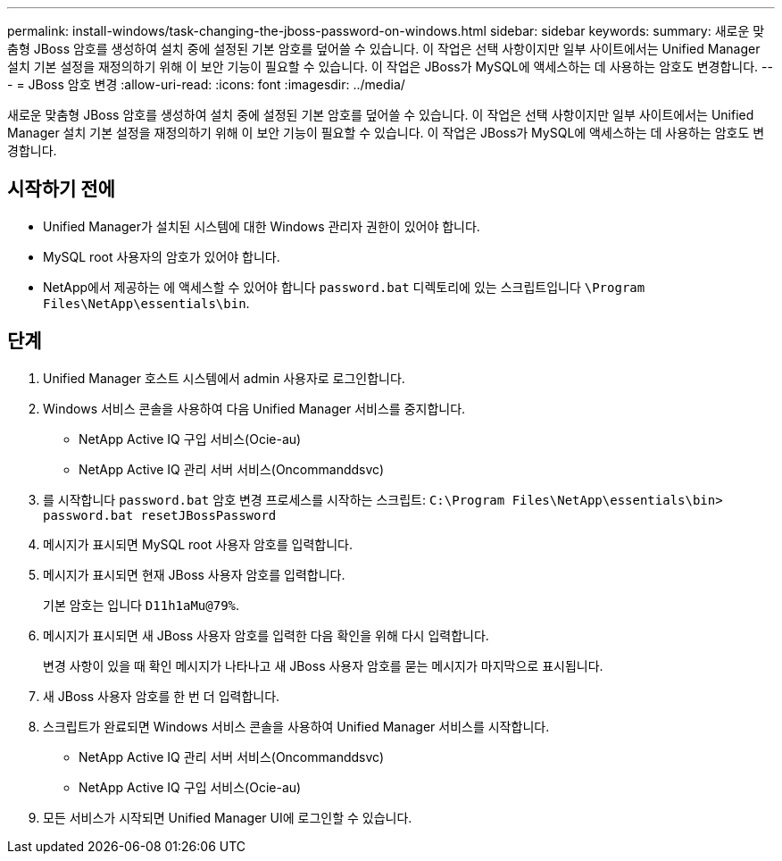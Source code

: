 ---
permalink: install-windows/task-changing-the-jboss-password-on-windows.html 
sidebar: sidebar 
keywords:  
summary: 새로운 맞춤형 JBoss 암호를 생성하여 설치 중에 설정된 기본 암호를 덮어쓸 수 있습니다. 이 작업은 선택 사항이지만 일부 사이트에서는 Unified Manager 설치 기본 설정을 재정의하기 위해 이 보안 기능이 필요할 수 있습니다. 이 작업은 JBoss가 MySQL에 액세스하는 데 사용하는 암호도 변경합니다. 
---
= JBoss 암호 변경
:allow-uri-read: 
:icons: font
:imagesdir: ../media/


[role="lead"]
새로운 맞춤형 JBoss 암호를 생성하여 설치 중에 설정된 기본 암호를 덮어쓸 수 있습니다. 이 작업은 선택 사항이지만 일부 사이트에서는 Unified Manager 설치 기본 설정을 재정의하기 위해 이 보안 기능이 필요할 수 있습니다. 이 작업은 JBoss가 MySQL에 액세스하는 데 사용하는 암호도 변경합니다.



== 시작하기 전에

* Unified Manager가 설치된 시스템에 대한 Windows 관리자 권한이 있어야 합니다.
* MySQL root 사용자의 암호가 있어야 합니다.
* NetApp에서 제공하는 에 액세스할 수 있어야 합니다 `password.bat` 디렉토리에 있는 스크립트입니다 `\Program Files\NetApp\essentials\bin`.




== 단계

. Unified Manager 호스트 시스템에서 admin 사용자로 로그인합니다.
. Windows 서비스 콘솔을 사용하여 다음 Unified Manager 서비스를 중지합니다.
+
** NetApp Active IQ 구입 서비스(Ocie-au)
** NetApp Active IQ 관리 서버 서비스(Oncommanddsvc)


. 를 시작합니다 `password.bat` 암호 변경 프로세스를 시작하는 스크립트: `C:\Program Files\NetApp\essentials\bin> password.bat resetJBossPassword`
. 메시지가 표시되면 MySQL root 사용자 암호를 입력합니다.
. 메시지가 표시되면 현재 JBoss 사용자 암호를 입력합니다.
+
기본 암호는 입니다 `D11h1aMu@79%`.

. 메시지가 표시되면 새 JBoss 사용자 암호를 입력한 다음 확인을 위해 다시 입력합니다.
+
변경 사항이 있을 때 확인 메시지가 나타나고 새 JBoss 사용자 암호를 묻는 메시지가 마지막으로 표시됩니다.

. 새 JBoss 사용자 암호를 한 번 더 입력합니다.
. 스크립트가 완료되면 Windows 서비스 콘솔을 사용하여 Unified Manager 서비스를 시작합니다.
+
** NetApp Active IQ 관리 서버 서비스(Oncommanddsvc)
** NetApp Active IQ 구입 서비스(Ocie-au)


. 모든 서비스가 시작되면 Unified Manager UI에 로그인할 수 있습니다.

